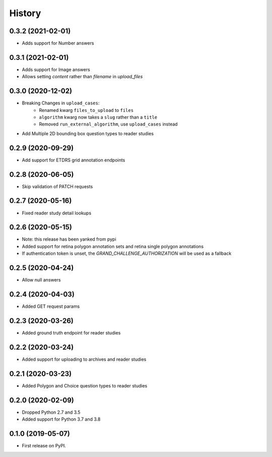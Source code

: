 =======
History
=======

0.3.2 (2021-02-01)
------------------

* Adds support for Number answers

0.3.1 (2021-02-01)
------------------

* Adds support for Image answers
* Allows setting `content` rather than `filename` in `upload_files`

0.3.0 (2020-12-02)
------------------

* Breaking Changes in ``upload_cases``:
    * Renamed kwarg ``files_to_upload`` to ``files``
    * ``algorithm`` kwarg now takes a ``slug`` rather than a ``title``
    * Removed ``run_external_algorithm``, use ``upload_cases`` instead
* Add Multiple 2D bounding box question types to reader studies

0.2.9 (2020-09-29)
------------------

* Add support for ETDRS grid annotation endpoints

0.2.8 (2020-06-05)
------------------

* Skip validation of PATCH requests

0.2.7 (2020-05-16)
------------------

* Fixed reader study detail lookups

0.2.6 (2020-05-15)
------------------

* Note: this release has been yanked from pypi
* Added support for retina polygon annotation sets and retina single polygon annotations
* If authentication token is unset, the `GRAND_CHALLENGE_AUTHORIZATION` will be used as a fallback

0.2.5 (2020-04-24)
------------------

* Allow null answers

0.2.4 (2020-04-03)
------------------

* Added GET request params

0.2.3 (2020-03-26)
------------------

* Added ground truth endpoint for reader studies

0.2.2 (2020-03-24)
------------------

* Added support for uploading to archives and reader studies

0.2.1 (2020-03-23)
------------------

* Added Polygon and Choice question types to reader studies

0.2.0 (2020-02-09)
------------------

* Dropped Python 2.7 and 3.5
* Added support for Python 3.7 and 3.8

0.1.0 (2019-05-07)
------------------

* First release on PyPI.
